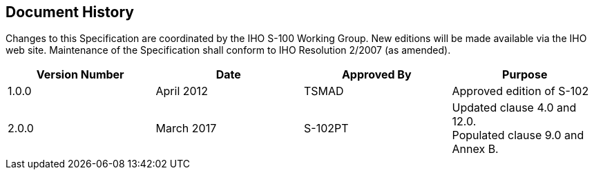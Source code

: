 
[.preface]
== Document History

////
All prefatory sections should be given the attribute `[.preface]` before their title, but this can be ommitted in the case of:

* Introduction 
* Foreword 
* Acknowledgements
* Abstract

which are recognised automatically as prefatory.

The first prefatory section is a Document History, which is formatted as a table, as given below.
////

Changes to this Specification are coordinated by the IHO S-100 Working Group. New editions will be made available via the IHO web site. Maintenance of the Specification shall conform to IHO Resolution 2/2007 (as amended).

[%unnumbered]
[cols="a,a,a,a",options="headers"]
|===
|Version Number |Date |Approved By |Purpose

|1.0.0
|April 2012
|TSMAD
|Approved edition of S-102

|2.0.0
|March 2017
|S-102PT
|Updated clause 4.0 and 12.0. +
Populated clause 9.0 and Annex B.

|===
